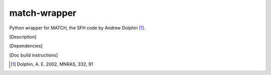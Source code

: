match-wrapper
=============

Python wrapper for MATCH, the SFH code by Andrew Dolphin [1]_.

[Description]

[Dependencies]

[Doc build instructions]

.. [1] Dolphin, A. E. 2002, MNRAS, 332, 91
